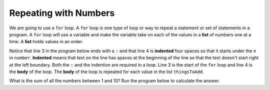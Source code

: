 ..  Copyright (C)  Mark Guzdial, Barbara Ericson, Briana Morrison
    Permission is granted to copy, distribute and/or modify this document
    under the terms of the GNU Free Documentation License, Version 1.3 or
    any later version published by the Free Software Foundation; with
    Invariant Sections being Forward, Prefaces, and Contributor List,
    no Front-Cover Texts, and no Back-Cover Texts.  A copy of the license
    is included in the section entitled "GNU Free Documentation License".


	
.. highlight:: java
   :linenothreshold: 4

Repeating with Numbers
=======================

..	index::
	single: list

..	index::
	single: for loop
	pair: loop; for
	pair: loop; body
	pair: loop; indention
	
We are going to use a ``for`` loop.  A ``for`` loop is one type of loop or way to repeat a statement or set of statements in a program.  A ``for`` loop will use a variable and make the variable take on each of the values in a **list** of numbers one at a time.  A **list** holds values in an order.  

Notice that line 3 in the program below ends with a ``:`` and that line 4 is **indented** four spaces so that it starts under the ``n`` in ``number``.  **Indented** means that text on the line has spaces at the beginning of the line so that the text doesn't start right at the left boundary. Both the ``:`` and the indention are required in a loop.  Line 3 is the start of the ``for`` loop and line 4 is the **body** of the loop.  The **body** of the loop is repeated for each value in the list ``thingsToAdd``.   

What is the sum of all the numbers between 1 and 10?  Run the program below to calculate the answer.

.. activecode:: Numbers_Repeat1
    :tour_1: "Line by line tour"; 1: for1_line1; 2: for1_line2; 3: for1_line3; 4: for1_line4; 5: for1_line5;
    :tour_2: "High level tour"; 1-2: for1_line1-2; 3-4: for1_line3-4; 5: for1_s_line5;
	
    sum = 0  # Start out with nothing
    thingsToAdd = [1,2,3,4,5,6,7,8,9,10]
    for number in thingsToAdd:
    	sum = sum + number
    print(sum)
    
.. mchoice:: 7_2_1_Numbers_Repeat1_Q1
   :answer_a: It prints the same thing it did before.
   :answer_b: It prints the value of sum 10 times and sum is different each time it is printed.
   :answer_c: It prints the same sum 10 times.
   :answer_d: You get an error.
   :correct: b
   :feedback_a: Did you actually try it?
   :feedback_b: Both lines 4 and 5 are now in the body of the loop and are executed each time through the loop. 
   :feedback_c: Sum should be changing.  
   :feedback_d: You can have more than one line in the body of a loop.

   What is printed if you change the program above so that line 5 is also indented the same amount as line 4?
   
.. mchoice:: 7_2_2_Numbers_Repeat1_Q2
   :answer_a: It prints the same thing it did before.
   :answer_b: It prints the value of sum 10 times and sum is different each time it is printed.
   :answer_c: It prints the same sum 10 times.
   :answer_d: You get an error.
   :correct: d
   :feedback_a: Did you actually try it?
   :feedback_b: Both lines 4 and 5 are not in the loop anymore.
   :feedback_c: Is the print repeated now? 
   :feedback_d: You have to have at least one statement in the body of a loop.

   What is printed if you change the program above so that lines 4 and 5 are not indented?
   


